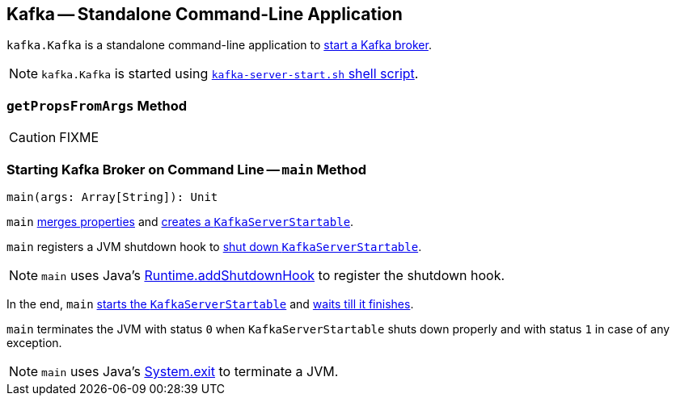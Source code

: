 == [[Kafka]] Kafka -- Standalone Command-Line Application

`kafka.Kafka` is a standalone command-line application to <<main, start a Kafka broker>>.

NOTE: `kafka.Kafka` is started using link:kafka-broker.adoc#kafka-server-start-script[`kafka-server-start.sh` shell script].

=== [[getPropsFromArgs]] `getPropsFromArgs` Method

CAUTION: FIXME

=== [[main]] Starting Kafka Broker on Command Line -- `main` Method

[source, scala]
----
main(args: Array[String]): Unit
----

`main` <<getPropsFromArgs, merges properties>> and link:kafka-KafkaServerStartable.adoc#fromProps[creates a `KafkaServerStartable`].

`main` registers a JVM shutdown hook to link:kafka-KafkaServerStartable.adoc#shutdown[shut down `KafkaServerStartable`].

NOTE: `main` uses Java's link:++https://docs.oracle.com/javase/8/docs/api/java/lang/Runtime.html#addShutdownHook-java.lang.Thread-++[Runtime.addShutdownHook] to register the shutdown hook.

In the end, `main` link:kafka-KafkaServerStartable.adoc#startup[starts the `KafkaServerStartable`] and link:kafka-KafkaServerStartable.adoc#awaitShutdown[waits till it finishes].

`main` terminates the JVM with status `0` when `KafkaServerStartable` shuts down properly and with status `1` in case of any exception.

NOTE: `main` uses Java's link:++https://docs.oracle.com/javase/8/docs/api/java/lang/System.html#exit-int-++[System.exit] to terminate a JVM.
